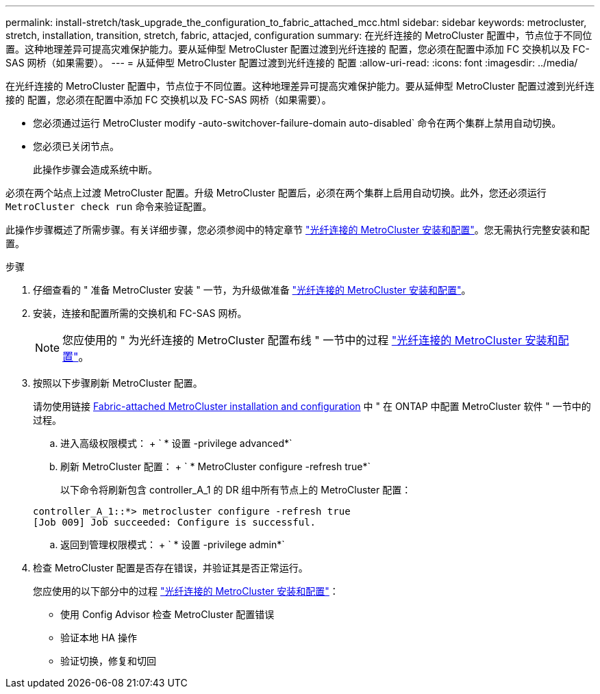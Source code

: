 ---
permalink: install-stretch/task_upgrade_the_configuration_to_fabric_attached_mcc.html 
sidebar: sidebar 
keywords: metrocluster, stretch, installation, transition, stretch, fabric, attacjed, configuration 
summary: 在光纤连接的 MetroCluster 配置中，节点位于不同位置。这种地理差异可提高灾难保护能力。要从延伸型 MetroCluster 配置过渡到光纤连接的 配置，您必须在配置中添加 FC 交换机以及 FC-SAS 网桥（如果需要）。 
---
= 从延伸型 MetroCluster 配置过渡到光纤连接的 配置
:allow-uri-read: 
:icons: font
:imagesdir: ../media/


[role="lead"]
在光纤连接的 MetroCluster 配置中，节点位于不同位置。这种地理差异可提高灾难保护能力。要从延伸型 MetroCluster 配置过渡到光纤连接的 配置，您必须在配置中添加 FC 交换机以及 FC-SAS 网桥（如果需要）。

* 您必须通过运行 MetroCluster modify -auto-switchover-failure-domain auto-disabled` 命令在两个集群上禁用自动切换。
* 您必须已关闭节点。
+
此操作步骤会造成系统中断。



必须在两个站点上过渡 MetroCluster 配置。升级 MetroCluster 配置后，必须在两个集群上启用自动切换。此外，您还必须运行 `MetroCluster check run` 命令来验证配置。

此操作步骤概述了所需步骤。有关详细步骤，您必须参阅中的特定章节 link:https://docs.netapp.com/us-en/ontap-metrocluster/install-fc/index.html["光纤连接的 MetroCluster 安装和配置"]。您无需执行完整安装和配置。

.步骤
. 仔细查看的 " 准备 MetroCluster 安装 " 一节，为升级做准备 link:https://docs.netapp.com/us-en/ontap-metrocluster/install-fc/index.html["光纤连接的 MetroCluster 安装和配置"]。
. 安装，连接和配置所需的交换机和 FC-SAS 网桥。
+

NOTE: 您应使用的 " 为光纤连接的 MetroCluster 配置布线 " 一节中的过程 link:https://docs.netapp.com/us-en/ontap-metrocluster/install-fc/index.html["光纤连接的 MetroCluster 安装和配置"]。

. 按照以下步骤刷新 MetroCluster 配置。
+
请勿使用链接 https://docs.netapp.com/us-en/ontap-metrocluster/install-fc/index.html[Fabric-attached MetroCluster installation and configuration] 中 " 在 ONTAP 中配置 MetroCluster 软件 " 一节中的过程。

+
.. 进入高级权限模式： + ` * 设置 -privilege advanced*`
.. 刷新 MetroCluster 配置： + ` * MetroCluster configure -refresh true*`
+
以下命令将刷新包含 controller_A_1 的 DR 组中所有节点上的 MetroCluster 配置：

+
[listing]
----
controller_A_1::*> metrocluster configure -refresh true
[Job 009] Job succeeded: Configure is successful.
----
.. 返回到管理权限模式： + ` * 设置 -privilege admin*`


. 检查 MetroCluster 配置是否存在错误，并验证其是否正常运行。
+
您应使用的以下部分中的过程 link:https://docs.netapp.com/us-en/ontap-metrocluster/install-fc/index.html["光纤连接的 MetroCluster 安装和配置"]：

+
** 使用 Config Advisor 检查 MetroCluster 配置错误
** 验证本地 HA 操作
** 验证切换，修复和切回



